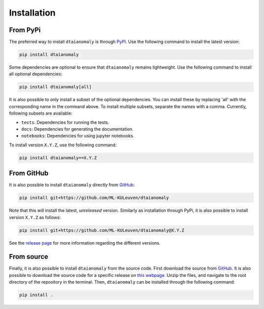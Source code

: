 Installation
============

From PyPi
---------

The preferred way to install ``dtaianomaly`` is through `PyPI <https://pypi.org/project/dtaianomaly/>`_.
Use the following command to install the latest version:

.. code-block:: bash

    pip install dtaianomaly

Some dependencies are optional to ensure that ``dtaianomaly`` remains
lightweight. Use the following command to install all optional
dependencies:

.. code-block:: bash

    pip install dtaianomaly[all]

It is also possible to only install a subset of the optional dependencies.
You can install these by replacing 'all' with the corresponding name in the
command above. To install multiple subsets, separate the names with a comma.
Currently, following subsets are available:

- ``tests``: Dependencies for running the tests.
- ``docs``: Dependencies for generating the documentation.
- ``notebooks``: Dependencies for using jupyter notebooks.

To install version ``X.Y.Z``, use the following command:

.. code-block:: bash

    pip install dtaianomaly==X.Y.Z


From GitHub
-----------

It is also possible to install ``dtaianomaly`` directly from `GitHub`_:

.. code-block:: bash

    pip install git+https://github.com/ML-KULeuven/dtaianomaly

Note that this will install the latest, *unreleased* version. Similarly as installation
through PyPi, it is also possible to install version ``X.Y.Z`` as follows:

.. code-block:: bash

    pip install git+https://github.com/ML-KULeuven/dtaianomaly@X.Y.Z

See the `release page <https://github.com/ML-KULeuven/dtaianomaly/releases>`_
for more information regarding the different versions.


From source
-----------

Finally, it is also possible to install ``dtaianomaly`` from the source code. First
download the source from `GitHub`_.
It is also possible to download the source code for a specific release on
`this webpage <https://github.com/ML-KULeuven/dtaianomaly/releases>`_.
Unzip the files, and navigate to the root directory of the repository in the terminal.
Then, ``dtaianomaly`` can be installed through the following command:

.. code-block:: bash

    pip install .

.. _GitHub: https://github.com/ML-KULeuven/dtaianomaly